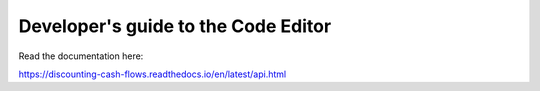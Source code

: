 Developer's guide to the Code Editor
====================================

Read the documentation here:

https://discounting-cash-flows.readthedocs.io/en/latest/api.html
